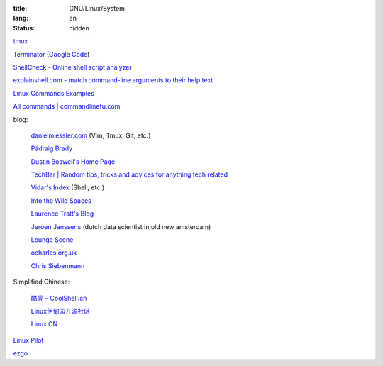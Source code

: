 :title: GNU/Linux/System
:lang: en
:status: hidden


`tmux <http://tmux.sourceforge.net/>`_

`Terminator <http://software.jessies.org/terminator/>`_
(`Google Code <https://code.google.com/p/jessies/>`__)

`ShellCheck - Online shell script analyzer <http://www.shellcheck.net/>`_

`explainshell.com - match command-line arguments to their help text <http://explainshell.com/>`_

`Linux Commands Examples <http://linux-commands-examples.com/>`_

`All commands | commandlinefu.com <http://www.commandlinefu.com/>`_

blog:

  `danielmiessler.com <http://www.danielmiessler.com/>`_ (Vim, Tmux, Git, etc.)

  `Pádraig Brady <http://www.pixelbeat.org/>`_

  `Dustin Boswell's Home Page <http://dustwell.com/>`_

  `TechBar | Random tips, tricks and advices for anything tech related <http://www.techbar.me/>`_

  `Vidar's Index <http://www.vidarholen.net/>`_ (Shell, etc.)

  `Into the Wild Spaces <http://www.therandymon.com/>`_

  `Laurence Tratt's Blog <http://tratt.net/laurie/blog/>`_

  `Jeroen Janssens <http://jeroenjanssens.com/>`_ (dutch data scientist in old new amsterdam)

  `Lounge Scene <http://blog.thoward37.me/>`_

  `ocharles.org.uk <http://ocharles.org.uk/blog/>`_

  `Chris Siebenmann <http://utcc.utoronto.ca/~cks/>`_

Simplified Chinese:

  `酷壳 – CoolShell.cn <http://coolshell.cn/>`_

  `Linux伊甸园开源社区 <http://www.linuxeden.com/>`_

  `Linux.CN <http://linux.cn/>`_

`Linux Pilot <http://www.linuxpilot.com/>`_

`ezgo <http://ezgo.westart.tw/ezgo11/>`_
